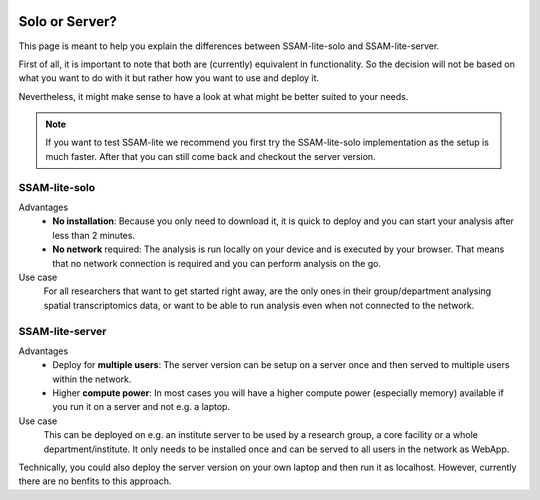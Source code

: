  .. _solo-or-server:

###############
Solo or Server?
###############

This page is meant to help you explain the differences between SSAM-lite-solo and SSAM-lite-server.

First of all, it is important to note that both are (currently) equivalent in functionality. So
the decision will not be based on what you want to do with it but rather how you want to use and deploy it.

Nevertheless, it might make sense to have a look at what might be better suited to your needs.

.. note::

    If you want to test SSAM-lite we recommend you first try the SSAM-lite-solo implementation 
    as the setup is much faster. After that you can still come back and checkout the server version.


SSAM-lite-solo
===============

Advantages
    - **No installation**: Because you only need to download it, it is quick to deploy and you can start your analysis after less than 2 minutes. 
    - **No network** required: The analysis is run locally on your device and is executed by your browser. That means that no network connection is required and you can perform analysis on the go.

Use case
    For all researchers that want to get started right away, are the only ones in their group/department
    analysing spatial transcriptomics data, or want to be able to run analysis even when not connected to 
    the network.


SSAM-lite-server
================

Advantages
    - Deploy for **multiple users**: The server version can be setup on a server once and then served to multiple users within the network.
    - Higher **compute power**: In most cases you will have a higher compute power (especially memory) available if you run it on a server and not e.g. a laptop.

Use case
    This can be deployed on e.g. an institute server to be used by a research group, 
    a core facility or a whole department/institute. It only needs to be installed 
    once and can be served to all users in the network as WebApp.

Technically, you could also deploy the server version on your own laptop and then run it
as localhost. However, currently there are no benfits to this approach.